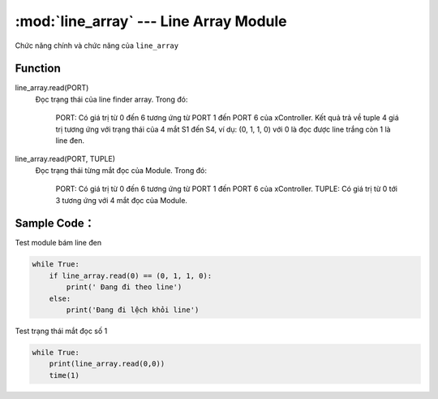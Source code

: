 :mod:`line_array` --- Line Array Module
=============================================

.. module:: line_array
    :synopsis: Line Array Module

Chức năng chính và chức năng của ``line_array``

Function
----------------------

line_array.read(PORT)
     Đọc trạng thái của line finder array.
     Trong đó:
         PORT: Có giá trị từ 0 đến 6 tương ứng từ PORT 1 đến PORT 6 của xController.
         Kết quả trả về tuple 4 giá trị tương ứng với trạng thái của 4 mắt S1 đến S4, ví dụ: (0, 1, 1, 0) với 0 là đọc được line trắng còn 1 là line đen.

line_array.read(PORT, TUPLE)
     Đọc trạng thái từng mắt đọc của Module.
     Trong đó:
         PORT: Có giá trị từ 0 đến 6 tương ứng từ PORT 1 đến PORT 6 của xController.
         TUPLE: Có giá trị từ 0 tới 3 tương ứng với 4 mắt đọc của Module.

Sample Code：
----------------------
Test module bám line đen

.. code-block:: python

    while True:
        if line_array.read(0) == (0, 1, 1, 0):
            print(' Đang đi theo line')
        else:
            print('Đang đi lệch khỏi line')

Test trạng thái mắt đọc số 1

.. code-block:: python

    while True:
        print(line_array.read(0,0))
        time(1)